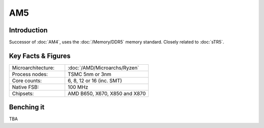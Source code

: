 ================
AM5
================

Introduction
================

Successor of :doc:`AM4`, uses the :doc:`/Memory/DDR5` memory standard. 
Closely related to :doc:`sTR5`.

Key Facts & Figures
====================

.. list-table::
   :widths: 50 75
   :header-rows: 0

   * - Microarchitecture:
     - :doc:`/AMD/Microarchs/Ryzen`
   * - Process nodes:
     - TSMC 5nm or 3nm
   * - Core counts:
     - 6, 8, 12 or 16 (inc. SMT)
   * - Native FSB:
     - 100 MHz
   * - Chipsets:
     - AMD B650, X670, X850 and X870

Benching it
================

TBA